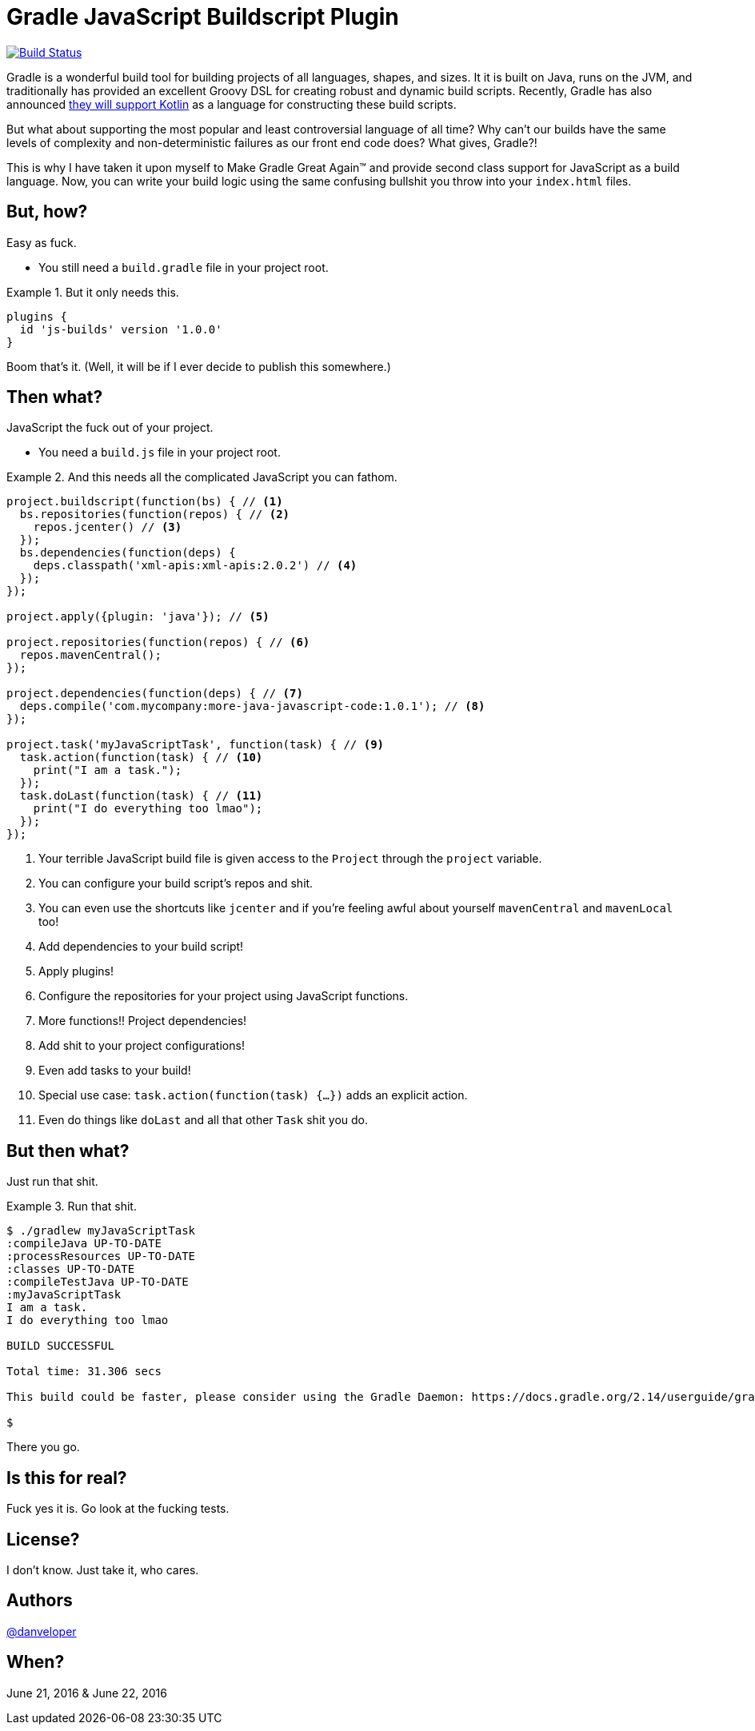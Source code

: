 = Gradle JavaScript Buildscript Plugin

image:https://travis-ci.org/danveloper/gradle-js.svg?branch=master["Build Status", link="https://travis-ci.org/danveloper/gradle-js"]

Gradle is a wonderful build tool for building projects of all languages, shapes, and sizes. It it is built on Java, runs on the JVM, and traditionally has provided an excellent Groovy DSL for creating robust and dynamic build scripts. Recently, Gradle has also announced http://gradle.org/blog/kotlin-meets-gradle/[they will support Kotlin] as a language for constructing these build scripts.

But what about supporting the most popular and least controversial language of all time? Why can't our builds have the same levels of complexity and non-deterministic failures as our front end code does? What gives, Gradle?!

This is why I have taken it upon myself to Make Gradle Great Again™ and provide second class support for JavaScript as a build language. Now, you can write your build logic using the same confusing bullshit you throw into your `index.html` files.

== But, how?

Easy as fuck.

 - You still need a `build.gradle` file in your project root.

.But it only needs this.
====
[source,groovy]
----
plugins {
  id 'js-builds' version '1.0.0'
}
----
====

Boom that's it. (Well, it will be if I ever decide to publish this somewhere.)

== Then what?

JavaScript the fuck out of your project.

 - You need a `build.js` file in your project root.

.And this needs all the complicated JavaScript you can fathom.
====
[source,javascript]
----
project.buildscript(function(bs) { // <1>
  bs.repositories(function(repos) { // <2>
    repos.jcenter() // <3>
  });
  bs.dependencies(function(deps) {
    deps.classpath('xml-apis:xml-apis:2.0.2') // <4>
  });
});

project.apply({plugin: 'java'}); // <5>

project.repositories(function(repos) { // <6>
  repos.mavenCentral();
});

project.dependencies(function(deps) { // <7>
  deps.compile('com.mycompany:more-java-javascript-code:1.0.1'); // <8>
});

project.task('myJavaScriptTask', function(task) { // <9>
  task.action(function(task) { // <10>
    print("I am a task.");
  });
  task.doLast(function(task) { // <11>
    print("I do everything too lmao");
  });
});
----
====

<1> Your terrible JavaScript build file is given access to the `Project` through the `project` variable.
<2> You can configure your build script's repos and shit.
<3> You can even use the shortcuts like `jcenter` and if you're feeling awful about yourself `mavenCentral` and `mavenLocal` too!
<4> Add dependencies to your build script!
<5> Apply plugins!
<6> Configure the repositories for your project using JavaScript functions.
<7> More functions!! Project dependencies!
<8> Add shit to your project configurations!
<9> Even add tasks to your build!
<10> Special use case: `task.action(function(task) {...})` adds an explicit action.
<11> Even do things like `doLast` and all that other `Task` shit you do.

== But then what?

Just run that shit.

.Run that shit.
====
[source,text]
----
$ ./gradlew myJavaScriptTask
:compileJava UP-TO-DATE
:processResources UP-TO-DATE
:classes UP-TO-DATE
:compileTestJava UP-TO-DATE
:myJavaScriptTask
I am a task.
I do everything too lmao

BUILD SUCCESSFUL

Total time: 31.306 secs

This build could be faster, please consider using the Gradle Daemon: https://docs.gradle.org/2.14/userguide/gradle_daemon.html

$
----
====

There you go.

== Is this for real?

Fuck yes it is. Go look at the fucking tests.

== License?

I don't know. Just take it, who cares.

== Authors

https://twitter.com/danveloper[@danveloper]

== When?

June 21, 2016 & June 22, 2016
